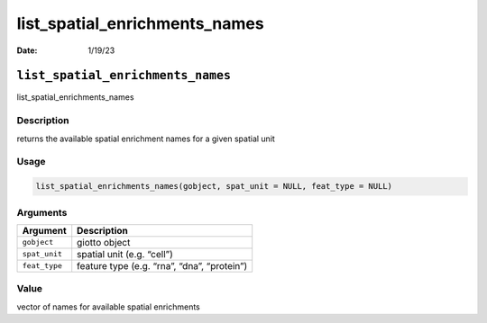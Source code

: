 ==============================
list_spatial_enrichments_names
==============================

:Date: 1/19/23

``list_spatial_enrichments_names``
==================================

list_spatial_enrichments_names

Description
-----------

returns the available spatial enrichment names for a given spatial unit

Usage
-----

.. code:: r

   list_spatial_enrichments_names(gobject, spat_unit = NULL, feat_type = NULL)

Arguments
---------

============= ===========================================
Argument      Description
============= ===========================================
``gobject``   giotto object
``spat_unit`` spatial unit (e.g. “cell”)
``feat_type`` feature type (e.g. “rna”, “dna”, “protein”)
============= ===========================================

Value
-----

vector of names for available spatial enrichments
